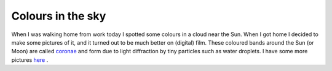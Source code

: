 Colours in the sky
==================

.. articleMetaData::
   :Where: Skien, Norway
   :Date: 20050528 0020 CEST
   :Tags: nature, photography

.. image:: /images/content/corona1.png
   :align: center
   :target: http://photos.derickrethans.nl/asmosphere/aai

.. image:: /images/content/corona2.png
   :align: center
   :target: http://photos.derickrethans.nl/asmosphere/aam

When I was walking home from work today I spotted some colours in a
cloud near the Sun. When I got home I decided to make some pictures of
it, and it turned out to be much better on (digital) film. These
coloured bands around the Sun (or Moon) are called `coronae`_ and form due to light diffraction by tiny particles such as water
droplets. I have some more pictures `here`_ .


.. _`coronae`: http://www.sundog.clara.co.uk/droplets/corona.htm
.. _`here`: http://photos.derickrethans.nl/asmosphere

